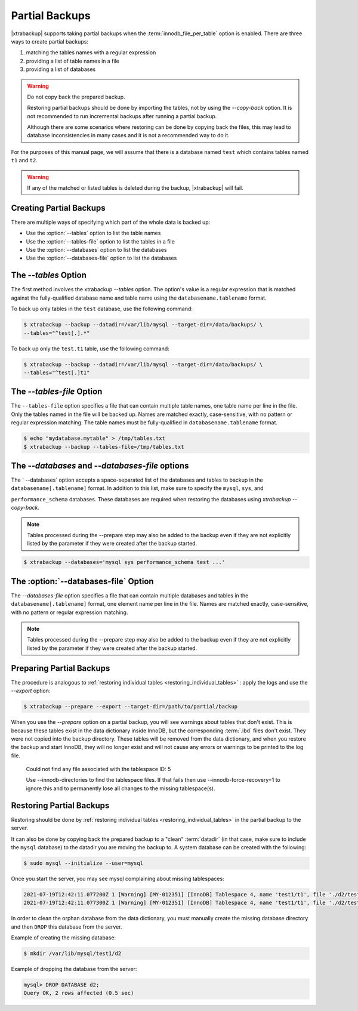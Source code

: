 .. _pxb.partial-backup:

================================================================================
Partial Backups
================================================================================

|xtrabackup| supports taking partial backups when the
:term:`innodb_file_per_table` option is enabled. There are three ways to create
partial backups:

1. matching the tables names with a regular expression
2. providing a list of table names in a file
3. providing a list of databases

.. warning::

   Do not copy back the prepared backup.

   Restoring partial backups should be done by importing the tables,
   not by using the `--copy-back` option. It is not
   recommended to run incremental backups after running a partial
   backup.

   Although there are some scenarios where restoring can be done by
   copying back the files, this may lead to database
   inconsistencies in many cases and it is not a recommended way to
   do it.

For the purposes of this manual page, we will assume that there is a database
named ``test`` which contains tables named ``t1`` and ``t2``.

.. warning::

   If any of the matched or listed tables is deleted during the backup,
   |xtrabackup| will fail.

Creating Partial Backups
================================================================================

There are multiple ways of specifying which part of the whole data is backed up:

* Use the :option:`--tables` option to list the table names

* Use the :option:`--tables-file` option to list the tables in a file

* Use the :option:`--databases` option to list the databases

* Use the :option:`--databases-file` option to list the databases

The `--tables` Option
================================================================================


The first method involves the xtrabackup `--tables` option. The option's
value is a regular expression that is matched against the fully-qualified database name and table name using the ``databasename.tablename`` format.

To back up only tables in the ``test`` database, use the following
command:

.. code-block:: bash

  $ xtrabackup --backup --datadir=/var/lib/mysql --target-dir=/data/backups/ \
  --tables="^test[.].*"
  
To back up only the ``test.t1`` table, use the following command:

.. code-block:: bash

  $ xtrabackup --backup --datadir=/var/lib/mysql --target-dir=/data/backups/ \
  --tables="^test[.]t1"

The `--tables-file` Option
================================================================================

The ``--tables-file`` option specifies a file that can contain multiple table
names, one table name per line in the file. Only the tables named in the file
will be backed up. Names are matched exactly, case-sensitive, with no pattern or
regular expression matching. The table names must be fully-qualified in
``databasename.tablename`` format.

.. code-block:: bash

  $ echo "mydatabase.mytable" > /tmp/tables.txt
  $ xtrabackup --backup --tables-file=/tmp/tables.txt 

The `--databases` and `--databases-file` options
================================================================================

The ` --databases` option accepts a space-separated list of the databases
and tables to backup in the ``databasename[.tablename]`` format. In addition to
this list, make sure to specify the ``mysql``, ``sys``, and

``performance_schema`` databases. These databases are required when restoring
the databases using `xtrabackup --copy-back`.

.. note::

    Tables processed during the --prepare step may also be added to the backup
    even if they are not explicitly listed by the parameter if they were created
    after the backup started.

.. code-block:: bash

   $ xtrabackup --databases='mysql sys performance_schema test ...'
   
The :option:`--databases-file` Option
======================================================

The `--databases-file` option specifies a file that can contain multiple
databases and tables in the ``databasename[.tablename]`` format, one element name per line in the file. Names are matched exactly, case-sensitive, with no pattern or regular expression matching.


.. note::

    Tables processed during the --prepare step may also be added to the backup
    even if they are not explicitly listed by the parameter if they were created
    after the backup started.

Preparing Partial Backups
================================================================================

The procedure is analogous to :ref:`restoring individual tables
<restoring_individual_tables>` : apply the logs and use the
`--export` option:

.. code-block:: bash

   $ xtrabackup --prepare --export --target-dir=/path/to/partial/backup

When you use the `--prepare` option on a partial backup, you
will see warnings about tables that don't exist. This is because these tables
exist in the data dictionary inside InnoDB, but the corresponding :term:`.ibd`
files don't exist. They were not copied into the backup directory. These tables
will be removed from the data dictionary, and when you restore the backup and
start InnoDB, they will no longer exist and will not cause any errors or
warnings to be printed to the log file.


  Could not find any file associated with the tablespace ID: 5

  Use --innodb-directories to find the tablespace files. If that fails then use --innodb-force-recovery=1 to ignore this and to permanently lose all changes to the missing tablespace(s).


Restoring Partial Backups
================================================================================

Restoring should be done by :ref:`restoring individual tables
<restoring_individual_tables>` in the partial backup to the server.

It can also be done by copying back the prepared backup to a "clean"
:term:`datadir` (in that case, make sure to include the ``mysql``
database) to the datadir you are moving the backup to. A system database can be created with the following:

.. code-block:: bash

   $ sudo mysql --initialize --user=mysql

Once you start the server, you may see mysql complaining about missing tablespaces:

.. sourcecode:: mysql

      2021-07-19T12:42:11.077200Z 1 [Warning] [MY-012351] [InnoDB] Tablespace 4, name 'test1/t1', file './d2/test1.ibd' is missing!
      2021-07-19T12:42:11.077300Z 1 [Warning] [MY-012351] [InnoDB] Tablespace 4, name 'test1/t1', file './d2/test1.ibd' is missing!

In order to clean the orphan database from the data dictionary, you must manually create the missing database directory and then ``DROP`` this database from the server. 

Example of creating the missing database:

.. sourcecode:: bash

      $ mkdir /var/lib/mysql/test1/d2

Example of dropping the database from the server:

.. sourcecode:: mysql

      mysql> DROP DATABASE d2;
      Query OK, 2 rows affected (0.5 sec)


